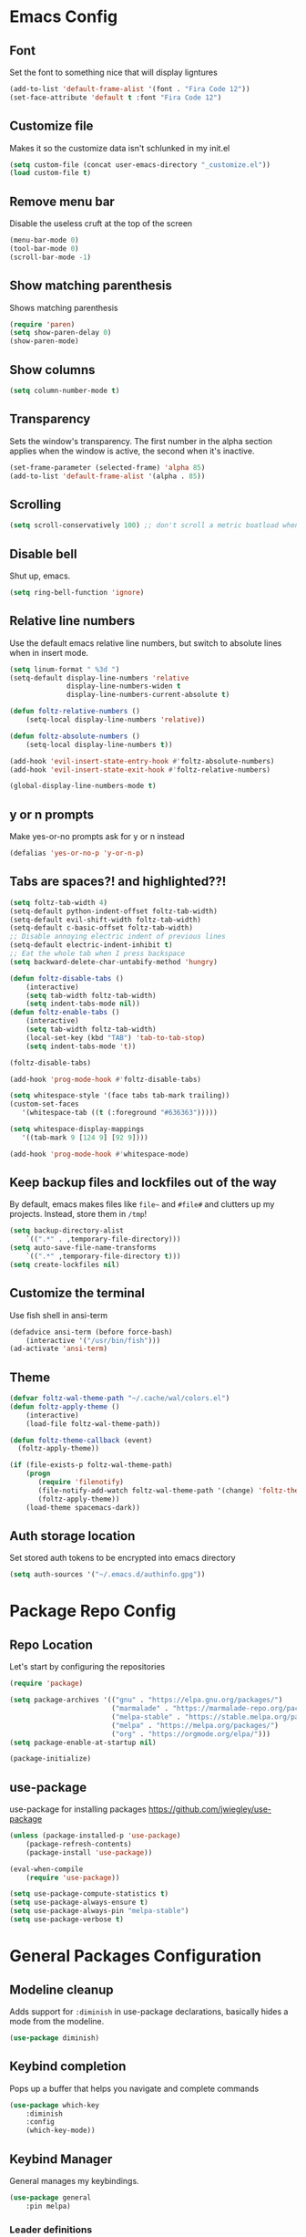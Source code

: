 * Emacs Config
** Font
Set the font to something nice that will display ligntures
#+BEGIN_SRC emacs-lisp
(add-to-list 'default-frame-alist '(font . "Fira Code 12"))
(set-face-attribute 'default t :font "Fira Code 12")
#+END_SRC

** Customize file
Makes it so the customize data isn't schlunked in my init.el
#+BEGIN_SRC emacs-lisp
(setq custom-file (concat user-emacs-directory "_customize.el"))
(load custom-file t)
#+END_SRC

** Remove menu bar
Disable the useless cruft at the top of the screen   
#+BEGIN_SRC emacs-lisp
(menu-bar-mode 0)
(tool-bar-mode 0)
(scroll-bar-mode -1)
#+END_SRC
   
** Show matching parenthesis
Shows matching parenthesis  
#+BEGIN_SRC emacs-lisp
(require 'paren)
(setq show-paren-delay 0)
(show-paren-mode)
#+END_SRC
   
** Show columns
#+BEGIN_SRC emacs-lisp
(setq column-number-mode t)
#+END_SRC
      
** Transparency
Sets the window's transparency.  
The first number in the alpha section applies when the window is
active, the second when it's inactive.
#+BEGIN_SRC emacs-lisp
(set-frame-parameter (selected-frame) 'alpha 85)
(add-to-list 'default-frame-alist '(alpha . 85))
#+END_SRC
    
** Scrolling
#+BEGIN_SRC emacs-lisp
(setq scroll-conservatively 100) ;; don't scroll a metric boatload when bottom is hit
#+END_SRC

** Disable bell
Shut up, emacs.
#+BEGIN_SRC emacs-lisp
(setq ring-bell-function 'ignore)
#+END_SRC
   
** Relative line numbers
Use the default emacs relative line numbers, but switch to absolute lines when in insert mode.
#+BEGIN_SRC emacs-lisp
(setq linum-format " %3d ")
(setq-default display-line-numbers 'relative
              display-line-numbers-widen t
              display-line-numbers-current-absolute t)

(defun foltz-relative-numbers ()
    (setq-local display-line-numbers 'relative))

(defun foltz-absolute-numbers ()
    (setq-local display-line-numbers t))

(add-hook 'evil-insert-state-entry-hook #'foltz-absolute-numbers)
(add-hook 'evil-insert-state-exit-hook #'foltz-relative-numbers)

(global-display-line-numbers-mode t)
#+END_SRC

** y or n prompts
Make yes-or-no prompts ask for y or n instead
#+BEGIN_SRC emacs-lisp
(defalias 'yes-or-no-p 'y-or-n-p)
#+END_SRC
   
** Tabs are spaces?! and highlighted??!
#+BEGIN_SRC emacs-lisp
(setq foltz-tab-width 4)
(setq-default python-indent-offset foltz-tab-width)
(setq-default evil-shift-width foltz-tab-width)
(setq-default c-basic-offset foltz-tab-width)
;; Disable annoying electric indent of previous lines
(setq-default electric-indent-inhibit t)
;; Eat the whole tab when I press backspace
(setq backward-delete-char-untabify-method 'hungry)

(defun foltz-disable-tabs ()
    (interactive)
    (setq tab-width foltz-tab-width)
    (setq indent-tabs-mode nil))
(defun foltz-enable-tabs ()
    (interactive)
    (setq tab-width foltz-tab-width)
    (local-set-key (kbd "TAB") 'tab-to-tab-stop)
    (setq indent-tabs-mode 't))

(foltz-disable-tabs)

(add-hook 'prog-mode-hook #'foltz-disable-tabs)

(setq whitespace-style '(face tabs tab-mark trailing))
(custom-set-faces
   '(whitespace-tab ((t (:foreground "#636363")))))

(setq whitespace-display-mappings
   '((tab-mark 9 [124 9] [92 9])))

(add-hook 'prog-mode-hook #'whitespace-mode)
#+END_SRC
** Keep backup files and lockfiles out of the way
By default, emacs makes files like =file~= and =#file#= and clutters up
my projects. Instead, store them in =/tmp=!
#+BEGIN_SRC emacs-lisp
(setq backup-directory-alist
    `((".*" . ,temporary-file-directory)))
(setq auto-save-file-name-transforms
    `((".*" ,temporary-file-directory t)))
(setq create-lockfiles nil)
#+END_SRC
** Customize the terminal
Use fish shell in ansi-term
#+BEGIN_SRC emacs-lisp
(defadvice ansi-term (before force-bash)
    (interactive '("/usr/bin/fish")))
(ad-activate 'ansi-term)
#+END_SRC

** Theme
#+BEGIN_SRC emacs-lisp
(defvar foltz-wal-theme-path "~/.cache/wal/colors.el")
(defun foltz-apply-theme ()
    (interactive)
    (load-file foltz-wal-theme-path))

(defun foltz-theme-callback (event)
  (foltz-apply-theme))

(if (file-exists-p foltz-wal-theme-path)
    (progn
       (require 'filenotify)
       (file-notify-add-watch foltz-wal-theme-path '(change) 'foltz-theme-callback)
       (foltz-apply-theme))
    (load-theme spacemacs-dark))
#+END_SRC
** Auth storage location
Set stored auth tokens to be encrypted into emacs directory
#+BEGIN_SRC emacs-lisp
(setq auth-sources '("~/.emacs.d/authinfo.gpg"))
#+END_SRC

* Package Repo Config
** Repo Location
Let's start by configuring the repositories
#+BEGIN_SRC emacs-lisp
    (require 'package)

    (setq package-archives '(("gnu" . "https://elpa.gnu.org/packages/")
                             ("marmalade" . "https://marmalade-repo.org/packages/")
                             ("melpa-stable" . "https://stable.melpa.org/packages/")
                             ("melpa" . "https://melpa.org/packages/")
                             ("org" . "https://orgmode.org/elpa/")))
    (setq package-enable-at-startup nil)
    
    (package-initialize)
#+END_SRC

** use-package
use-package for installing packages
https://github.com/jwiegley/use-package
#+BEGIN_SRC emacs-lisp
(unless (package-installed-p 'use-package)
    (package-refresh-contents)
    (package-install 'use-package))

(eval-when-compile
    (require 'use-package))

(setq use-package-compute-statistics t)
(setq use-package-always-ensure t)
(setq use-package-always-pin "melpa-stable")
(setq use-package-verbose t)
#+END_SRC

* General Packages Configuration
** Modeline cleanup
Adds support for =:diminish= in use-package declarations,
basically hides a mode from the modeline.
#+BEGIN_SRC emacs-lisp
(use-package diminish)
#+END_SRC

** Keybind completion
Pops up a buffer that helps you navigate and complete commands
#+BEGIN_SRC emacs-lisp
(use-package which-key
    :diminish
    :config
    (which-key-mode))
#+END_SRC

** Keybind Manager
General manages my keybindings.

#+BEGIN_SRC emacs-lisp
(use-package general
    :pin melpa)
#+END_SRC

*** Leader definitions
Create a leader key, like the \ in vim.
In this case, =SPC= is used as a leader. Following the leader,
different buttons bring you to different options.
See [[https://github.com/noctuid/general.el#which-key-integration][here]] for which-key integration information

#+BEGIN_SRC emacs-lisp
(general-create-definer foltz-leader-def
    :keymaps 'override
    :states 'normal
    :prefix "SPC"
        "m" '(:ignore t :which-key "major-mode...")
        "o" '(:ignore t :which-key "org-mode...")
        "p" '(:ignore t :which-key "projectile-mode...")
        "g" '(:ignore t :which-key "git...")
        "h" '(:ignore t :which-key "help...")
        "b" '(:ignore t :which-key "buffer...")
        "w" '(:ignore t :which-key "window...")
        "f" '(:ignore t :which-key "file..."))
#+END_SRC

**** m - major-modes
#+BEGIN_SRC emacs-lisp
(general-create-definer foltz-major-def
    :states 'normal
    :prefix "SPC m")
#+END_SRC

**** o - org-mode
#+BEGIN_SRC emacs-lisp
(general-create-definer foltz-org-def
    :keymaps 'override
    :states
'normal
    :prefix "SPC o")
#+END_SRC

**** p - projectile-mode
Since we will be binding the entire projectile-mode
keymap to this, we don't actually need a definer.
**** g - git
#+BEGIN_SRC emacs-lisp
(general-create-definer foltz-git-def
    :states 'normal
    :keymaps 'override
    :prefix "SPC g")
#+END_SRC

**** h - help
#+BEGIN_SRC emacs-lisp
(general-create-definer foltz-help-def
    :states 'normal
    :keymaps 'override
    :prefix "SPC h")

(foltz-help-def
    "?" 'help-for-help
    "h" 'help-for-help
    "k" 'describe-key
    "m" 'describe-mode)
#+END_SRC

**** b - buffer
#+BEGIN_SRC emacs-lisp
(general-create-definer foltz-buffer-def
    :states 'normal
    :keymaps 'override
    :prefix "SPC b")

(foltz-buffer-def
    "i" 'ibuffer)
#+END_SRC

**** w - window
#+BEGIN_SRC emacs-lisp
(general-create-definer foltz-window-def
    :states 'normal
    :keymaps 'override
    :prefix "SPC w")

(foltz-window-def
    "o" 'delete-other-windows)
#+END_SRC

**** f - file
#+BEGIN_SRC emacs-lisp
(general-create-definer foltz-file-def
    :states 'normal
    :keymaps 'override
    :prefix "SPC f")

(defun foltz-config-visit ()
    (interactive)
    (find-file (concat user-emacs-directory "config.org")))

(defun foltz-config-reload ()
    (interactive)
    (org-babel-load-file
        (expand-file-name "config.org" user-emacs-directory)))

(foltz-file-def
    "w"   'save-buffer
    "r"   'revert-buffer
    "e"   '(:ignore t :which-key "emacs files")
    "e e" 'foltz-config-visit
    "e r" 'foltz-config-reload) 
#+END_SRC

** Vim
Evil is pretty much the entirety of Vim in Emacs.
[[https://github.com/Somelauw/evil-org-mode][evil-org]] adds nice bindings to org-mode.

#+BEGIN_SRC emacs-lisp
(use-package evil
    :after general
    :diminish undo-tree-mode
    :init
    (setq evil-want-integration nil)
    (setq evil-want-keybinding nil)

    :config
    (evil-mode t)

    :custom
    (evil-shift-width 4 "Set indent to 4 spaces"))

(use-package evil-leader
    :after evil
    :init
    (defun foltz-window-split ()
        (interactive)
        (evil-window-split)
        (evil-window-down 1))
    (defun foltz-window-vsplit ()
        (interactive)
        (evil-window-vsplit)
        (evil-window-right 1))

    :general
    (:keymaps 'override
     :states 'normal
     "U" 'undo-tree-visualize)
    (foltz-window-def
        "-" 'foltz-window-split
        "=" 'foltz-window-vsplit
        "h" 'evil-window-left
        "j" 'evil-window-down
        "k" 'evil-window-up
        "l" 'evil-window-right
        "H" 'evil-window-far-left
        "J" 'evil-window-move-very-bottom
        "K" 'evil-window-move-very-top
        "L" 'evil-window-far-right
        "<" 'evil-window-decrease-width
        ">" 'evil-window-increase-width
        "^" 'evil-window-decrease-height
        "%" 'evil-window-increase-height
        "n" 'evil-window-new
        "c" 'evil-window-delete
        "w" 'evil-window-next
        "W" 'evil-window-prev
        "r" 'evil-window-rotate-downwards
        "|" 'evil-window-set-width
        "_" 'evil-window-set-height)

    :config
    (global-evil-leader-mode))

(use-package evil-org
    :after (evil org)
    :hook (org-mode . evil-org-mode)
    :config
    (add-hook 'evil-org-mode (lambda () 
        (evil-org-set-key-theme
            '(textobjects insert navigation 
              additional shift todo calendar)))))
#+END_SRC

** Startup dashboard
Show a cool custom buffer on startup
#+BEGIN_SRC emacs-lisp
(use-package dashboard
    :diminish page-break-lines-mode

    :config
    (dashboard-setup-startup-hook)
    (setq initial-buffer-choice (lambda () (get-buffer "*dashboard*")))

    :custom
    (dashboard-startup-banner 'logo)
    (dashboard-banner-logo-title "Welcome to Electronic Macs")
    (dashboard-items
        '((recents . 5)
          (agenda)
          (bookmarks . 5)
          (registers . 5))))
#+END_SRC

** Folder tree
A cool toggleable directory structure sidebar
It also needs icon fonts, installed with =M-x all-the-icons-install-fonts=
#+BEGIN_SRC emacs-lisp
(use-package all-the-icons)
(use-package neotree
    :after all-the-icons
    :commands neotree-toggle
    :general
    (:keymaps 'neotree-mode-map
     :states 'normal
     "RET" 'neotree-enter
     "TAB" 'neotree-quick-look
     "q"   'neotree-hide
     "g"   'neotree-refresh
     "A"   'neotree-stretch-toggle
     "H"   'neotree-hidden-file-toggle)
    (foltz-leader-def
        :states 'normal
        "t" 'neotree-toggle)
    :custom
    (neo-theme (if (display-graphic-p) 'icons 'arrow)))
#+END_SRC
** Organization
*** Capture Templates
All of my capture templates, from tasks to bookmarks.
**** Refile Targets
Goodize the refiling targets to allow moving to subtrees
#+BEGIN_SRC emacs-lisp
(defun foltz-org-capture-refile ()
    (interactive)
    (setq-local org-refile-targets '((nil :maxlevel . 5)))
    (setq-local org-refile-use-outline-path t)
    (org-refile))
#+END_SRC

**** Tasks
#+BEGIN_SRC emacs-lisp
(setq foltz-org-capture-task-templates 
  '(("t" "Todo")
    ("tg" "General" entry
        (file+headline "notes.org" "Todo")
        "** TODO %^{todo}\nNotes: %?\n")
    ("tt" "General (Date)" entry
        (file+olp+datetree "notes.org")
        "*** TODO %^{todo}\nDue: %^t\nNotes: %?\n")
    ("tT" "General (Date+Time)" entry
        (file+olp+datetree "notes.org")
        "*** TODO %^{todo}\nDue: %^T\nNotes: %?\n")
    ("ts" "School (Date)" entry
        (file+olp+datetree "notes.org")
        "*** TODO %^{todo}\nDue: %^t\nClass: %^{class}\nNotes: %?\n")
    ("tS" "School (Date+Time)" entry
        (file+olp+datetree "notes.org")
        "*** TODO %^{todo}\nDue: %^T\nClass: %^{class}\nNotes: %?\n")))
#+END_SRC

**** Bookmarks
#+BEGIN_SRC emacs-lisp
(setq foltz-org-capture-bookmark-templates 
  '(("b" "Bookmark" entry
        (file+headline "links.org" "Unsorted Links")
        "** [[%^{link}][%^{name}]]\nCreated: %U\nAbout: %^{description}%?\n")))
#+END_SRC
    
**** Personal
#+BEGIN_SRC emacs-lisp
(setq foltz-org-capture-personal-templates 
  '(("j" "Journal")
    ("jj" "Journal Entry" entry
        (file+olp+datetree "journal.org")
        "**** Today's Events\n%?")
    ("jt" "Thoughts" entry
        (file+headline "notes.org" "Thoughts")
        "** %^{summary}\n%U\n%?")
    ("jd" "Dream Journal Entry" entry
        (file+olp+datetree "dreams.org")
        "**** Dream\n%?")))
#+END_SRC

**** Protocol
#+BEGIN_SRC emacs-lisp
(setq foltz-org-capture-protocol-templates 
    '(("w" "Website" entry
        (file+headline "sites.org" "Unsorted Sites")
        "** [[%:link][%:description%?]]\nCreated: %U\nAbout: %^{description}%?\n%:initial")))
#+END_SRC

**** All
Tie it all together.
#+BEGIN_SRC emacs-lisp
(setq foltz-org-capture-templates
    (append
        foltz-org-capture-task-templates
        foltz-org-capture-personal-templates
        foltz-org-capture-bookmark-templates
        foltz-org-capture-protocol-templates))
#+END_SRC

*** Structure Templates
Defines expansions with =<= followed by a string in org-mode.
**** Source Blocks
#+BEGIN_SRC emacs-lisp
(setq foltz-org-source-structure-templates '(
    ("el" "#+BEGIN_SRC emacs-lisp\n?\n#+END_SRC")))
#+END_SRC

**** All
Tie it all together.
#+BEGIN_SRC emacs-lisp
(setq foltz-org-structure-templates
    (append
        foltz-org-source-structure-templates))
#+END_SRC

*** Org-mode
Keep org-mode up to date straight from the cow's utters.
If the manual is not on your computer, it's [[https://orgmode.org/manual/][here]].
#+BEGIN_SRC emacs-lisp
(use-package org
    :pin org
    :mode ("\\.org\\'" . org-mode)
    :hook ((org-mode . org-indent-mode)
           (org-capture-mode . evil-insert-state))

    :general
    (foltz-major-def
        :keymaps 'org-mode-map
        "e" 'org-export-dispatch
        "a" 'org-attach)
    (foltz-org-def
        "a" 'org-agenda
        "c" 'org-capture
        "l" 'org-store-link
        "b" 'org-switchb
        "r" 'foltz-org-capture-refile)
    
    :custom
    (org-directory "~/Documents/org")
    (org-agenda-files '("~/Documents/org/"))
    (org-default-notes-file "notes.org")
    (org-agenda-include-diary t)
    (org-src-window-setup 'current-window "Edit source code in the current window")
    (org-src-fontify-natively t "Highlight syntax in source blocks")
    (org-latex-to-pdf-process '("latexmk -f pdf %f") "Use pdflatex for export")
    (org-capture-templates foltz-org-capture-templates)
    (org-structure-template-alist (append org-structure-template-alist foltz-org-structure-templates)))
#+END_SRC

*** Pretty org-mode bullets
Make bullets look choice
#+BEGIN_SRC emacs-lisp
(use-package org-bullets
    :hook (org-mode . org-bullets-mode))
#+END_SRC

** Fuzzy Matching
Ivy, swiper, and counsel all provide fuzzy-matching on different
emacs operations.
#+BEGIN_SRC emacs-lisp
(use-package ivy
    :init
    ; Define some functions to bind to
    (defun foltz-kill-curr-buffer ()
        (interactive)
        (kill-buffer (current-buffer)))
    (defun foltz-kill-all-buffers ()
        (interactive)
        (mapc 'kill-buffer (buffer-list)))

    :general
    (foltz-buffer-def
        "b" 'ivy-switch-buffer
        "v" 'ivy-push-view
        "V" 'ivy-pop-view
        "c" 'foltz-kill-curr-buffer
        "C" 'foltz-kill-all-buffers)
    (:keymaps 'org-capture-mode-map
     :states 'normal
     "C-c C-w" 'foltz-org-capture-refile)

    :custom
    (ivy-use-virtual-buffers t)
    (ivy-count-format "%d/%d"))

(use-package swiper
    :after evil
    :general
    (:keymaps 'override 
     :states 'normal 
     "/" 'swiper
     "n" 'evil-search-previous
     "N" 'evil-search-next))

(use-package counsel
    :general
    ("M-x" 'counsel-M-x)
    (foltz-leader-def
        :states 'normal
        "x" 'counsel-M-x)
    (foltz-file-def
        "f" 'counsel-find-file)
    (foltz-help-def
        "k" 'counsel-descbinds
        "f" 'counsel-describe-function
        "v" 'counsel-describe-variable
        "l" 'counsel-find-library
        "a" 'counsel-apropos
        "s" 'counsel-info-lookup-symbol
        "u" 'counsel-unicode-char))
#+END_SRC

** Avy
Hotkeys for jumping to characters with =f=
#+BEGIN_SRC emacs-lisp
(use-package avy
    :general
    (:keymaps 'override
     :states 'normal
     "f" 'avy-goto-char-in-line
     "F" 'avy-goto-char))
#+END_SRC

* Programming Packages Configuration
** Autocomplete and Formatting
*** Company
company auto-completes stuff in the buffer,
company-quickhelp shows documentation popups
when idling on a completion candidate.
#+BEGIN_SRC emacs-lisp
(use-package company
    :init
    (defun foltz-company-backend-with-yas (backend)
        (if (and (listp backend) (member 'company-yasnippet backend))
            backend
            (append
                (if (consp backend)
                    backend
                    (list backend))
                '(:with company-yasnippet))))
    (defun foltz-add-company-backend (backend)
        (let ((backend-with-yas (foltz-company-backend-with-yas backend)))
        (if (member backend-with-yas company-backends)
            backend
            (add-to-list 'company-backends backend-with-yas))))
    :hook (prog-mode . company-mode)
    :hook (cdlatex-mode . company-mode)
    :general
    (:keymaps 'company-active-map
     "C-SPC" 'company-abort)
    :custom
    (company-maximum-prefix-length 2)
    (company-idle-delay 0.2 "Decrease idle delay"))
    
(use-package company-quickhelp
    :hook (company-mode . company-quickhelp-mode))
#+END_SRC
*** Smart Parentheses
smartparens handles parens for languages that aren't lispy,
and paredit handles the rest.
Keybinds in =M-x sp-cheat-sheet=.
#+BEGIN_SRC emacs-lisp
(use-package paredit
    :diminish
    :commands enable-paredit-mode)
     
(use-package smartparens
    :diminish
    :commands smartparens-strict-mode
    :config
    (require 'smartparens-config))

(use-package evil-smartparens
    :hook (smartparens-enabled . evil-smartparens-mode))
#+END_SRC
*** Smart Parentheses Modes
Picks a suitable parenthesis editing mode for the 
current major mode when entering any prog-mode.
#+BEGIN_SRC emacs-lisp
(defun foltz-paren-mode ()
    (if (member major-mode 
          '(emacs-lisp-mode
            lisp-mode
            lisp-interaction-mode
            scheme-mode))
        (enable-paredit-mode)
        (smartparens-strict-mode)))

(add-hook 'prog-mode-hook #'foltz-paren-mode)
#+END_SRC
*** evil-surround
Use =S= and a delimiter to surround in visual mode.
#+BEGIN_SRC emacs-lisp
(use-package evil-surround
    :after evil
    :diminish
    :config
    (global-evil-surround-mode 1))
#+END_SRC
*** ws-butler
Unobtrusively cleans up whitespace before EOLs 
as you edit, stopping the noisy commits generated 
from blanket trimming entire files.
#+BEGIN_SRC emacs-lisp
(use-package ws-butler
    :hook (prog-mode . ws-butler-mode))
#+END_SRC
** Prettification
*** pretty-mode
[[https://github.com/pretty-mode/pretty-mode][Redisplay parts of the Emacs buffer as pretty symbols.]]
#+BEGIN_SRC emacs-lisp
(use-package pretty-mode
    :hook (prog-mode . pretty-mode)
    :config
    (pretty-deactivate-groups
        '(:equality :sub-and-superscripts))
    (pretty-activate-groups
        '(:greek :arithmetic-nary
          :ordering :ordering-double :ordering-triple
          :arrows :arrows-twoheaded :punctuation :logic :sets)))
#+END_SRC

*** prettify-symbols-mode
Built into emacs since 24.1
#+BEGIN_SRC emacs-lisp
(add-hook 'python-mode-hook 'prettify-symbols-mode)
(add-hook 'python-mode-hook (lambda ()
    (mapc (lambda (pair) (push pair prettify-symbols-alist))
        '(;; Syntax
         ("in" .       #x2208)
         ("not in" .   #x2209)
         ("return" .   #x27fc)
         ("yield" .    #x27fb)
         ("for" .      #x2200)
         ;; Base Types
         ("int" .      #x2124)
         ("float" .    #x211d)
         ("str" .      #x1d54a)
         ("True" .     #x1d54b)
         ("False" .    #x1d53d)))))
#+END_SRC

** Debugging and Disassembly
*** Realgud
[[https://github.com/realgud/realgud][Realgud]] is a modular frontend for many debuggers
#+BEGIN_SRC emacs-lisp
(use-package realgud
    :commands 
    (realgud:gdb 
     realgud:lldb 
     realgud:node-inspect 
     realgud:pdb 
     realgud:trepan3k))
#+END_SRC
*** RMSBolt
#+BEGIN_SRC emacs-lisp
(use-package rmsbolt
    :pin melpa
    :commands rmsbolt-mode)
#+END_SRC
** Syntax checking
*** Flycheck
Flycheck does syntax highlighting in a few languages
#+BEGIN_SRC emacs-lisp
(use-package flycheck
    :hook (prog-mode . flycheck-mode))
#+END_SRC

*** Column 80 Highlight
Add a hotkey for highlighting column 80
and activate it in =prog-mode=
#+BEGIN_SRC emacs-lisp
(use-package fill-column-indicator
    :init
    (setq fci-rule-use-dashes t)
    (setq fci-rule-column 80)
    :general
    (foltz-major-def
        :keymaps 'prog-mode-map
        "l" 'fci-mode
        "f" 'toggle-truncate-lines))
#+END_SRC

** Snippets
Yasnippet adds support for custom snippets
#+BEGIN_SRC emacs-lisp
(use-package yasnippet
    :commands yas-minor-mode
    :hook (prog-mode . yas-minor-mode)
    :custom
    (yas-snippet-dirs
      '("~/.emacs.d/snippets"
        "~/.emacs.d/elpa/yasnippet-snippets-0.6/snippets")))
;;;(use-package yasnippet-snippets)
#+END_SRC

** Git
*** magit
It's magic git!
Keybinds [[https://github.com/emacs-evil/evil-magit][here]]
#+BEGIN_SRC emacs-lisp
(use-package magit
    :general
    (foltz-git-def
        "s" 'magit-status
        "c" 'magit-commit
        "d" 'magit-diff
        "g" 'magit-grep)
    :config
    (use-package evil-magit
        :after evil))
#+END_SRC
*** magithub
Magic GitHub facilities for magit!
#+BEGIN_SRC emacs-lisp
(use-package magithub
    :after magit
    :config
    (magithub-feature-autoinject t)
    :custom
    (magithub-clone-default-directory "~/Documents/dev"))
#+END_SRC
** Projects
Projectile provides project-level features like
make shortcuts and file switching
#+BEGIN_SRC emacs-lisp
(use-package projectile
    :pin melpa
    :init
    (defun foltz-projectile-neotree () "Open NeoTree in the project root"
        (interactive)
        (let
            ((project-dir (projectile-project-root))
             (file-name   (buffer-file-name)))
        (neotree-toggle)
        (if project-dir
            (if (neo-global--window-exists-p)
                (progn
                    (neotree-dir project-dir)
                    (neotree-find file-name))))))

    (defun foltz-projectile-discover-projects (directory) "Add projects in dir to projectile cache"
        (interactive
            (list (read-directory-name "Starting directory: ")))
        (let ((subdirs (directory-files directory t)))
            (mapcar (lambda (dir)
                (when 
                    (and 
                        (file-directory-p dir)
                        (not (member (file-name-nondirectory dir) '(".." "."))))
                    (let ((default-directory dir) (projectile-cached-project-root dir))
                        (when (projectile-project-p)
                            (projectile-add-known-project (projectile-project-root))))))
                subdirs)))

    :config
    (projectile-mode 1)
    (foltz-projectile-discover-projects "~/Documents/dev")
    :general
    (:keymaps 'projectile-command-map
     "t" 'foltz-projectile-neotree)
    (foltz-leader-def
        :states 'normal
        "p" '(:keymap projectile-command-map))
    :custom
    (projectile-completion-system 'ivy)
    (projectile-project-search-path '("~/Documents/dev")))
#+END_SRC
** Languages
*** Fish
Beter editing of scripts for the fish shell
#+BEGIN_SRC emacs-lisp
(use-package fish-mode
    :mode "\\.fish\\'")
#+END_SRC
*** Markdown
#+BEGIN_SRC emacs-lisp
(use-package markdown-mode
    :mode "\\.md\\'")
#+END_SRC

*** Python
Jedi for autocompletion sources
#+BEGIN_SRC emacs-lisp
(use-package company-jedi
    :init
    (defun foltz-add-company-python-backend ()
        (foltz-add-company-backend 'company-jedi))
    :hook (python-mode . foltz-add-company-python-backend))
#+END_SRC

*** Javascript
[[https://github.com/mooz/js2-mode][js2-mode]] improves the default js mode. Keybindings in [[https://github.com/emacs-evil/evil-collection/blob/master/evil-collection-js2-mode.el][this file]].
#+BEGIN_SRC emacs-lisp
(use-package js2-mode
    :mode "\\.js\\'"
    :interpreter "node")
#+END_SRC

*** Web-dev
Web-mode should give everything you need for a web-dev major mode.
Company integration is done with company-web

#+BEGIN_SRC emacs-lisp
(use-package web-mode
    :pin melpa
    :mode ("\\.html\\'"
           "\\.php\\'"
           "\\.blade\\.")
    :custom
    (web-mode-code-indent-offset 4)
    (web-mode-indent-style 4))
    
(use-package company-web
    :init
    (defun foltz-add-company-web-backend ()
        (foltz-add-company-backend 'company-web))
    :hook (web-mode . foltz-add-company-web-backend))
#+END_SRC

*** JSON
Just an enhanced json mode
#+BEGIN_SRC emacs-lisp
(use-package json-mode
    :mode "\\.json\\'")
#+END_SRC

*** YAML
Enhanced yaml mode
#+BEGIN_SRC emacs-lisp
(use-package yaml-mode
    :mode "\\.yaml\\'")
#+END_SRC

*** Arch PKGBUILD
For editing PKGBUILD files
#+BEGIN_SRC emacs-lisp
(use-package pkgbuild-mode
    :mode ".*PKGBUILD\\'")
#+END_SRC

*** LaTeX
**** AUCTeX
AUCTeX is a major mode for editing tex,
CDLaTeX adds some minor niceities to it.
company-auctex for completion.
#+BEGIN_SRC emacs-lisp
(use-package tex
    :defer t
    :ensure auctex
    :general
    (foltz-major-def
        :keymaps 'TeX-mode-map
        "e" 'TeX-command-run-all)
    :custom
    (TeX-auto-save t))
    
(use-package company-auctex
    :pin melpa
    :init
    (defun foltz-add-company-auctex-backend ()
        (foltz-add-company-backend 'company-auctex))
    :hook (LaTeX-mode . foltz-add-company-auctex-backend))

(use-package company-math
    :init
    (defun foltz-add-company-math-backends ()
        (foltz-add-company-backend 'company-math-symbols-latex)
        (foltz-add-company-backend 'company-math-symbols-unicode)
        (foltz-add-company-backend 'company-latex-commands))
    :hook ((cdlatex-mode . foltz-add-company-math-backends)
           (TeX-mode . foltz-add-company-math-backends)))
#+END_SRC
**** cdlatex
***** Environment
#+BEGIN_SRC emacs-lisp
(setq foltz-cdlatex-envs nil)
#+END_SRC
***** Commands
#+BEGIN_SRC emacs-lisp
(setq foltz-cdlatex-commands nil)
#+END_SRC
***** Math Symbols
#+BEGIN_SRC emacs-lisp
(setq foltz-cdlatex-symbols
  '((?I ("\\infty"))))
#+END_SRC
***** cdlatex
cdlatex adds better TeX-specific template expansions and other niceties.
#+BEGIN_SRC emacs-lisp
(use-package cdlatex
    :hook (LaTeX-mode . cdlatex-mode)
    :custom
    (cdlatex-env-alist foltz-cdlatex-envs)
    (cdlatex-command-alist foltz-cdlatex-commands)
    (cdlatex-math-symbol-alist foltz-cdlatex-symbols))
#+END_SRC
*** Rust
#+BEGIN_SRC emacs-lisp
(use-package rust-mode
    :mode "\\.rs\\'"
    :general
    (foltz-major-def
        :keymaps 'rust-mode-map
        "TAB" 'rust-format-buffer))

(use-package flycheck-rust
    :pin melpa
    :hook (rust-mode . flycheck-rust-setup))

(use-package racer
    :hook ((rust-mode . racer-mode)
           (rust-mode . eldoc-mode))
    :custom
    (racer-cmd "~/.cargo/bin/racer")
    (racer-rust-src-path "~/.rustup/toolchains/nightly-x86_64-unknown-linux-gnu/lib/rustlib/src/rust/src"))

(use-package cargo
    :hook (rust-mode . cargo-minor-mode)
    :general
    (foltz-major-def
        :keymaps 'rust-mode-map
        "b" 'cargo-process-build
        "r" 'cargo-process-run
        "t" 'cargo-process-test))
#+END_SRC
*** C/C++
**** Irony
Irony handles enhanced C/C++ operations powered by clang
company-irony for company integration
#+BEGIN_SRC emacs-lisp
(use-package irony
    :pin melpa
    :after counsel
    :hook ((c++-mode   . irony-mode)
           (c-mode     . irony-mode)
           (irony-mode . irony-cdb-autosetup-compile-options)))

(use-package company-irony
    :init
    (defun foltz-add-company-irony-backend ()
        (foltz-add-company-backend 'company-irony))
    :hook (irony-mode . foltz-add-company-irony-backend))

(use-package flycheck-irony
    :hook (irony-mode . flycheck-irony-setup))
#+END_SRC
**** Hotkeys
#+BEGIN_SRC emacs-lisp
(foltz-major-def
    :keymaps '(c++-mode-map c-mode-map)
    "r" 'rmsbolt-mode
    "c" 'rmsbolt-compile)
#+END_SRC
